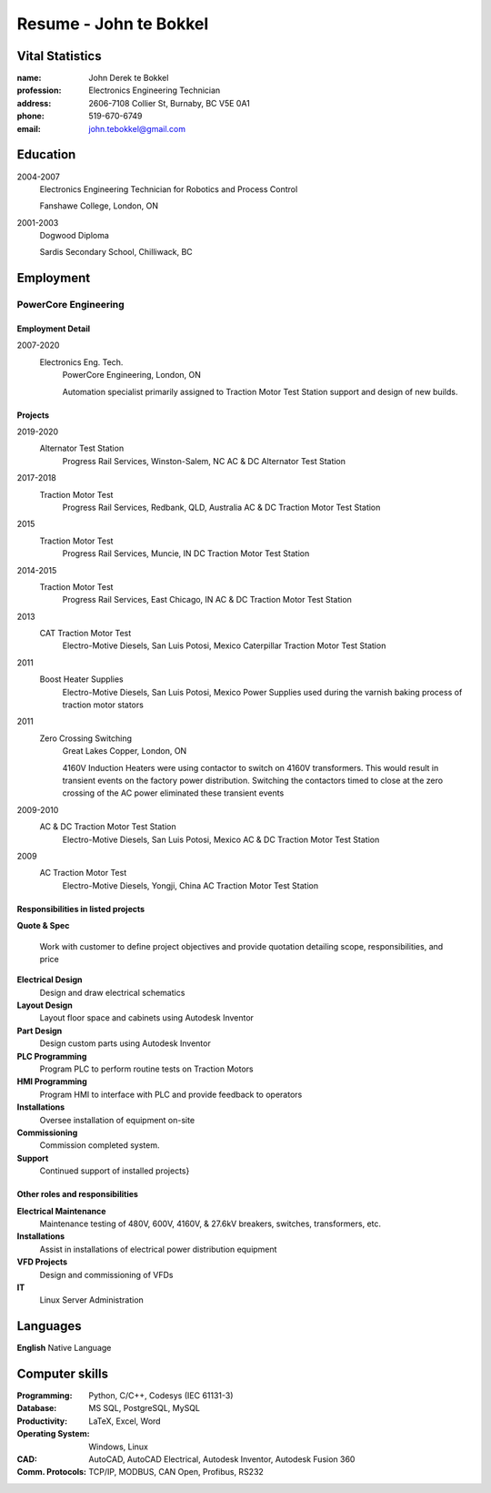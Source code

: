 =======================
Resume - John te Bokkel
=======================

Vital Statistics
----------------

:name: John Derek te Bokkel
:profession: Electronics Engineering Technician
:address:
   2606-7108 Collier St,
   Burnaby, BC
   V5E 0A1
:phone: 519-670-6749
:email: john.tebokkel@gmail.com

Education
---------

2004-2007
  Electronics Engineering Technician for Robotics and Process Control

  Fanshawe College, London, ON
  
2001-2003
  Dogwood Diploma

  Sardis Secondary School, Chilliwack, BC

Employment
----------

PowerCore Engineering
^^^^^^^^^^^^^^^^^^^^^

Employment Detail
.................

2007-2020
  Electronics Eng. Tech.
    PowerCore Engineering, London, ON
    
    Automation specialist primarily assigned to Traction Motor Test
    Station support and design of new builds.


Projects
........

2019-2020
  Alternator Test Station
    Progress Rail Services, Winston-Salem, NC
    AC & DC Alternator Test Station
2017-2018
  Traction Motor Test
    Progress Rail Services, Redbank, QLD, Australia
    AC & DC Traction Motor Test Station
2015
  Traction Motor Test
    Progress Rail Services, Muncie, IN
    DC Traction Motor Test Station
2014-2015
  Traction Motor Test
    Progress Rail Services, East Chicago, IN
    AC & DC Traction Motor Test Station
2013
  CAT Traction Motor Test
    Electro-Motive Diesels, San Luis Potosi, Mexico
    Caterpillar Traction Motor Test Station
2011
  Boost Heater Supplies
    Electro-Motive Diesels, San Luis Potosi, Mexico
    Power Supplies used during the varnish baking process of traction motor stators
2011
  Zero Crossing Switching
    Great Lakes Copper, London, ON
    
    4160V Induction Heaters were using contactor to switch on 4160V
    transformers. This would result in transient events on the factory
    power distribution. Switching the contactors timed to close at the
    zero crossing of the AC power eliminated these transient events
    
2009-2010
  AC & DC Traction Motor Test Station
    Electro-Motive Diesels, San Luis Potosi, Mexico
    AC & DC Traction Motor Test Station
2009
  AC Traction Motor Test
    Electro-Motive Diesels, Yongji, China
    AC Traction Motor Test Station

Responsibilities in listed projects
...................................

**Quote & Spec**

  Work with customer to define project objectives and provide
  quotation detailing scope, responsibilities, and price

**Electrical Design**
  Design and draw electrical schematics
**Layout Design**
  Layout floor space and cabinets using Autodesk Inventor
**Part Design**
  Design custom parts using Autodesk Inventor
**PLC Programming**
  Program PLC to perform routine tests on Traction Motors
**HMI Programming**
  Program HMI to interface with PLC and provide feedback to operators
**Installations**
  Oversee installation of equipment on-site
**Commissioning**
  Commission completed system.
**Support**
  Continued support of installed projects}

Other roles and responsibilities
................................

**Electrical Maintenance**
  Maintenance testing of 480V, 600V, 4160V, & 27.6kV breakers, switches, transformers, etc.
**Installations**
  Assist in installations of electrical power distribution equipment
**VFD Projects**
  Design and commissioning of VFDs
**IT**
  Linux Server Administration

Languages
---------

| **English** Native Language

Computer skills
---------------

:Programming:
   Python,
   C/C++,
   Codesys (IEC 61131-3)
:Database:
   MS SQL,
   PostgreSQL,
   MySQL
:Productivity:
   LaTeX,
   Excel,
   Word
:Operating System:
   Windows,
   Linux
:CAD:
   AutoCAD,
   AutoCAD Electrical,
   Autodesk Inventor,
   Autodesk Fusion 360
:Comm. Protocols:
   TCP/IP,
   MODBUS,
   CAN Open,
   Profibus,
   RS232

